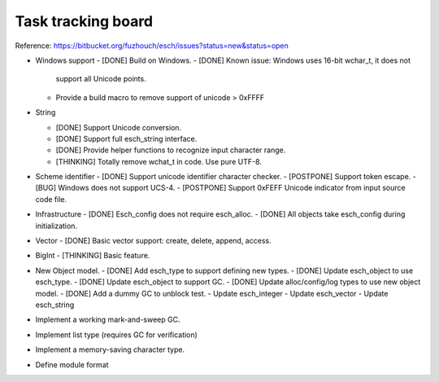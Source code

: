 ======================
Task tracking board
======================

Reference:
https://bitbucket.org/fuzhouch/esch/issues?status=new&status=open

* Windows support
  - [DONE] Build on Windows.
  - [DONE] Known issue: Windows uses 16-bit wchar_t, it does not
    support all Unicode points.
  - Provide a build macro to remove support of unicode > 0xFFFF

* String

  - [DONE] Support Unicode conversion.
  - [DONE] Support full esch_string interface.
  - [DONE] Provide helper functions to recognize input character range. 
  - [THINKING] Totally remove wchat_t in code. Use pure UTF-8.

* Scheme identifier
  - [DONE] Support unicode identifier character checker.
  - [POSTPONE] Support token escape.
  - [BUG] Windows does not support UCS-4.
  - [POSTPONE] Support 0xFEFF Unicode indicator from input source code file.

* Infrastructure
  - [DONE] Esch_config does not require esch_alloc.
  - [DONE] All objects take esch_config during initialization.

* Vector
  - [DONE] Basic vector support: create, delete, append, access.

* BigInt
  - [THINKING] Basic feature.

* New Object model.
  - [DONE] Add esch_type to support defining new types.
  - [DONE] Update esch_object to use esch_type.
  - [DONE] Update esch_object to support GC.
  - [DONE] Update alloc/config/log types to use new object model.
  - [DONE] Add a dummy GC to unblock test.
  - Update esch_integer
  - Update esch_vector
  - Update esch_string

* Implement a working mark-and-sweep GC.

* Implement list type (requires GC for verification)

* Implement a memory-saving character type.

* Define module format
